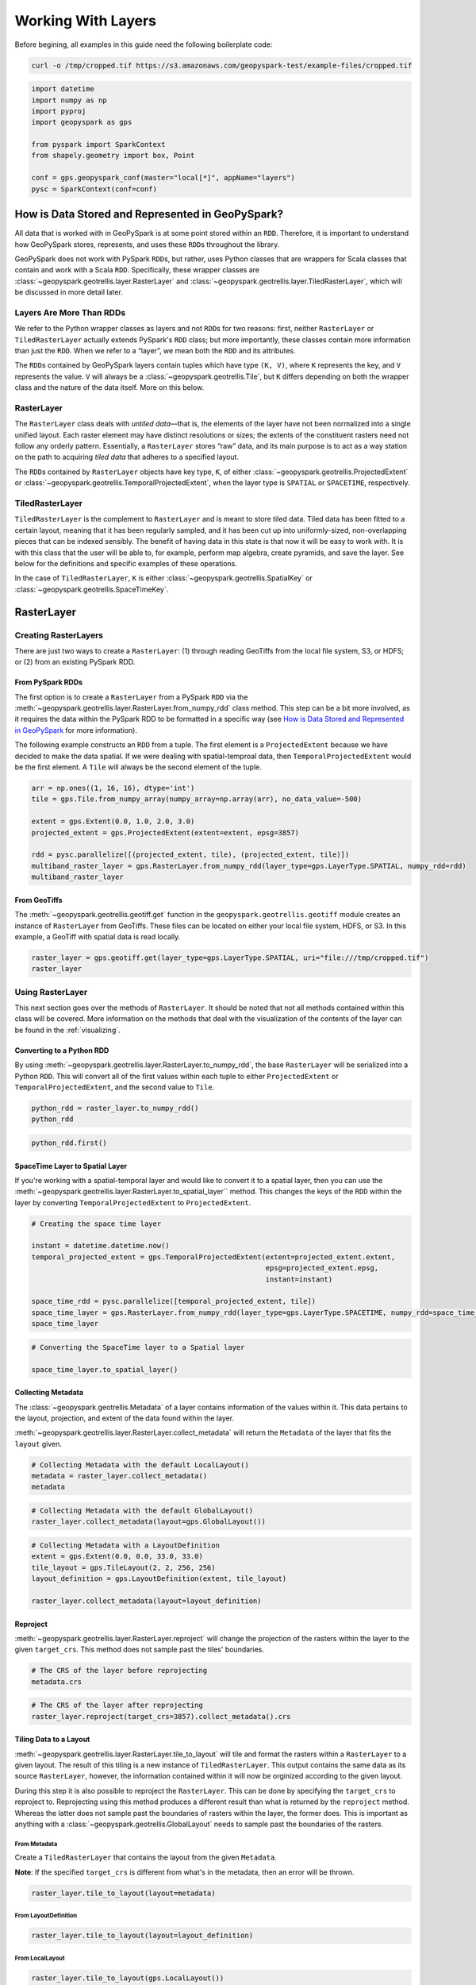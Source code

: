 Working With Layers
===================

Before begining, all examples in this guide need the following boilerplate
code:

.. code::

   curl -o /tmp/cropped.tif https://s3.amazonaws.com/geopyspark-test/example-files/cropped.tif

.. code:: python3

   import datetime
   import numpy as np
   import pyproj
   import geopyspark as gps

   from pyspark import SparkContext
   from shapely.geometry import box, Point

   conf = gps.geopyspark_conf(master="local[*]", appName="layers")
   pysc = SparkContext(conf=conf)


How is Data Stored and Represented in GeoPySpark?
-------------------------------------------------

All data that is worked with in GeoPySpark is at some point stored
within an ``RDD``. Therefore, it is important to understand how
GeoPySpark stores, represents, and uses these ``RDD``\ s throughout the
library.

GeoPySpark does not work with PySpark ``RDD``\ s, but rather, uses
Python classes that are wrappers for Scala classes that contain and work
with a Scala ``RDD``. Specifically, these wrapper classes are
:class:`~geopyspark.geotrellis.layer.RasterLayer` and
:class:`~geopyspark.geotrellis.layer.TiledRasterLayer`, which will be discussed in
more detail later.

Layers Are More Than RDDs
~~~~~~~~~~~~~~~~~~~~~~~~~

We refer to the Python wrapper classes as layers and not ``RDD``\ s for
two reasons: first, neither ``RasterLayer`` or ``TiledRasterLayer``
actually extends PySpark's ``RDD`` class; but more importantly, these
classes contain more information than just the ``RDD``. When we refer to
a “layer”, we mean both the ``RDD`` and its attributes.

The ``RDD``\ s contained by GeoPySpark layers contain tuples which have
type ``(K, V)``, where ``K`` represents the key, and ``V`` represents
the value. ``V`` will always be a :class:`~geopyspark.geotrellis.Tile`,
but ``K`` differs depending on both the wrapper class and the nature of
the data itself. More on this below.

RasterLayer
~~~~~~~~~~~

The ``RasterLayer`` class deals with *untiled data*—that is, the
elements of the layer have not been normalized into a single unified
layout. Each raster element may have distinct resolutions or sizes; the
extents of the constituent rasters need not follow any orderly pattern.
Essentially, a ``RasterLayer`` stores “raw” data, and its main purpose
is to act as a way station on the path to acquiring *tiled data* that
adheres to a specified layout.

The ``RDD``\ s contained by ``RasterLayer`` objects have key type,
``K``, of either :class:`~geopyspark.geotrellis.ProjectedExtent` or
:class:`~geopyspark.geotrellis.TemporalProjectedExtent`,
when the layer type is ``SPATIAL`` or ``SPACETIME``, respectively.

TiledRasterLayer
~~~~~~~~~~~~~~~~

``TiledRasterLayer`` is the complement to ``RasterLayer`` and is meant
to store tiled data. Tiled data has been fitted to a certain layout,
meaning that it has been regularly sampled, and it has been cut up into
uniformly-sized, non-overlapping pieces that can be indexed sensibly.
The benefit of having data in this state is that now it will be easy to
work with. It is with this class that the user will be able to, for
example, perform map algebra, create pyramids, and save the layer. See
below for the definitions and specific examples of these operations.

In the case of ``TiledRasterLayer``, ``K`` is either :class:`~geopyspark.geotrellis.SpatialKey`
or :class:`~geopyspark.geotrellis.SpaceTimeKey`.

RasterLayer
-----------

Creating RasterLayers
~~~~~~~~~~~~~~~~~~~~~

There are just two ways to create a ``RasterLayer``: (1) through reading
GeoTiffs from the local file system, S3, or HDFS; or (2) from an
existing PySpark RDD.

From PySpark RDDs
^^^^^^^^^^^^^^^^^

The first option is to create a ``RasterLayer`` from a PySpark ``RDD``
via the :meth:`~geopyspark.geotrellis.layer.RasterLayer.from_numpy_rdd` class method.
This step can be a bit more involved, as it requires the data within the
PySpark RDD to be formatted in a specific way (see `How is Data Stored and Represented in GeoPySpark <#how-is-data-stored-and-represented-in-geopyspark>`__
for more information).

The following example constructs an ``RDD`` from a tuple. The first
element is a ``ProjectedExtent`` because we have decided to make the
data spatial. If we were dealing with spatial-temproal data, then
``TemporalProjectedExtent`` would be the first element. A
``Tile`` will always be the second element of the tuple.

.. code:: python3

    arr = np.ones((1, 16, 16), dtype='int')
    tile = gps.Tile.from_numpy_array(numpy_array=np.array(arr), no_data_value=-500)

    extent = gps.Extent(0.0, 1.0, 2.0, 3.0)
    projected_extent = gps.ProjectedExtent(extent=extent, epsg=3857)

    rdd = pysc.parallelize([(projected_extent, tile), (projected_extent, tile)])
    multiband_raster_layer = gps.RasterLayer.from_numpy_rdd(layer_type=gps.LayerType.SPATIAL, numpy_rdd=rdd)
    multiband_raster_layer

From GeoTiffs
^^^^^^^^^^^^^

The :meth:`~geopyspark.geotrellis.geotiff.get` function in the
``geopyspark.geotrellis.geotiff`` module creates an instance of
``RasterLayer`` from GeoTiffs. These files can be located on either
your local file system, HDFS, or S3. In this example, a GeoTiff with
spatial data is read locally.

.. code:: python3

    raster_layer = gps.geotiff.get(layer_type=gps.LayerType.SPATIAL, uri="file:///tmp/cropped.tif")
    raster_layer

Using RasterLayer
~~~~~~~~~~~~~~~~~

This next section goes over the methods of ``RasterLayer``. It should be
noted that not all methods contained within this class will be covered.
More information on the methods that deal with the visualization of the
contents of the layer can be found in the :ref:`visualizing`.

Converting to a Python RDD
^^^^^^^^^^^^^^^^^^^^^^^^^^

By using :meth:`~geopyspark.geotrellis.layer.RasterLayer.to_numpy_rdd`, the
base ``RasterLayer`` will be serialized into a Python ``RDD``. This will
convert all of the first values within each tuple to either
``ProjectedExtent`` or ``TemporalProjectedExtent``, and the second
value to ``Tile``.

.. code:: python3

    python_rdd = raster_layer.to_numpy_rdd()
    python_rdd

.. code:: python3

    python_rdd.first()

SpaceTime Layer to Spatial Layer
^^^^^^^^^^^^^^^^^^^^^^^^^^^^^^^^

If you're working with a spatial-temporal layer and would like to
convert it to a spatial layer, then you can use the
:meth:`~geopyspark.geotrellis.layer.RasterLayer.to_spatial_layer``
method. This changes the keys of the ``RDD`` within the layer by
converting ``TemporalProjectedExtent`` to ``ProjectedExtent``.

.. code:: python3

    # Creating the space time layer

    instant = datetime.datetime.now()
    temporal_projected_extent = gps.TemporalProjectedExtent(extent=projected_extent.extent,
                                                            epsg=projected_extent.epsg,
                                                            instant=instant)

    space_time_rdd = pysc.parallelize([temporal_projected_extent, tile])
    space_time_layer = gps.RasterLayer.from_numpy_rdd(layer_type=gps.LayerType.SPACETIME, numpy_rdd=space_time_rdd)
    space_time_layer

.. code:: python3

    # Converting the SpaceTime layer to a Spatial layer

    space_time_layer.to_spatial_layer()

Collecting Metadata
^^^^^^^^^^^^^^^^^^^

The :class:`~geopyspark.geotrellis.Metadata` of a layer contains information of the
values within it. This data pertains to the layout, projection, and extent of the data
found within the layer.

:meth:`~geopyspark.geotrellis.layer.RasterLayer.collect_metadata` will return the
``Metadata`` of the layer that fits the ``layout`` given.

.. code:: python3

    # Collecting Metadata with the default LocalLayout()
    metadata = raster_layer.collect_metadata()
    metadata

.. code:: python3

    # Collecting Metadata with the default GlobalLayout()
    raster_layer.collect_metadata(layout=gps.GlobalLayout())

.. code:: python3

    # Collecting Metadata with a LayoutDefinition
    extent = gps.Extent(0.0, 0.0, 33.0, 33.0)
    tile_layout = gps.TileLayout(2, 2, 256, 256)
    layout_definition = gps.LayoutDefinition(extent, tile_layout)

    raster_layer.collect_metadata(layout=layout_definition)

Reproject
^^^^^^^^^

:meth:`~geopyspark.geotrellis.layer.RasterLayer.reproject` will change the
projection of the rasters within the layer to the given ``target_crs``. This
method does not sample past the tiles' boundaries.

.. code:: python3

    # The CRS of the layer before reprojecting
    metadata.crs

.. code:: python3

    # The CRS of the layer after reprojecting
    raster_layer.reproject(target_crs=3857).collect_metadata().crs

Tiling Data to a Layout
^^^^^^^^^^^^^^^^^^^^^^^

:meth:`~geopyspark.geotrellis.layer.RasterLayer.tile_to_layout` will tile and
format the rasters within a ``RasterLayer`` to a given layout. The result of
this tiling is a new instance of ``TiledRasterLayer``. This output contains
the same data as its source ``RasterLayer``, however, the information
contained within it will now be orginized according to the given layout.

During this step it is also possible to reproject the ``RasterLayer``.
This can be done by specifying the ``target_crs`` to reproject to.
Reprojecting using this method produces a different result than what is
returned by the ``reproject`` method. Whereas the latter does not sample
past the boundaries of rasters within the layer, the former does. This
is important as anything with a :class:`~geopyspark.geotrellis.GlobalLayout`
needs to sample past the boundaries of the rasters.

From Metadata
'''''''''''''

Create a ``TiledRasterLayer`` that contains the layout from the given
``Metadata``.

**Note**: If the specified ``target_crs`` is different from what's in
the metadata, then an error will be thrown.

.. code:: python3

    raster_layer.tile_to_layout(layout=metadata)

From LayoutDefinition
'''''''''''''''''''''

.. code:: python3

    raster_layer.tile_to_layout(layout=layout_definition)

From LocalLayout
''''''''''''''''

.. code:: python3

    raster_layer.tile_to_layout(gps.LocalLayout())

From GlobalLayout
'''''''''''''''''

.. code:: python3

    tiled_raster_layer = raster_layer.tile_to_layout(gps.GlobalLayout())
    tiled_raster_layer

From A TiledRasterLayer
'''''''''''''''''''''''

One can tile a ``RasterLayer`` to the same layout as a
``TiledRasterLayout``.

**Note**: If the specifying ``target_crs`` is different from the other
layer's, then an error will be thrown.

.. code:: python3

    raster_layer.tile_to_layout(layout=tiled_raster_layer)

TiledRasterLayer
----------------

Creating TiledRasterLayers
~~~~~~~~~~~~~~~~~~~~~~~~~~

For this guide, we will just go over one initialization method for
``TiledRasterLayer``, ``from_numpy_rdd``. However, there are other ways
to create this class. These additional creation strategies can be found
in the [map algebra guide].

From PySpark RDD
^^^^^^^^^^^^^^^^

Like ``RasterLayer``\ s, ``TiledRasterLayer``\ s can be created from
``RDD``\ s using :meth:`~geopyspark.geotrellis.layer.TiledRasterLayer.from_numpy_rdd`.
What is different, however, is that :class:`~geopyspark.geotrellis.Metadata`
must also be passed in during initialization. This makes creating
``TiledRasterLayer``\ s this way a little bit more arduous.

The following example constructs an ``RDD`` from a tuple. The first
element is a ``SpatialKey`` because we have decided to make the data
spatial. See `How is Data Stored and Represented in GeoPySpark <#how-is-data-stored-and-represented-in-geopyspark>`__
for more information.

.. code:: python3

    data = np.zeros((1, 512, 512), dtype='float32')
    tile = gps.Tile.from_numpy_array(numpy_array=data, no_data_value=-1.0)
    instant = datetime.datetime.now()

    layer = [(gps.SpaceTimeKey(row=0, col=0, instant=instant), tile),
             (gps.SpaceTimeKey(row=1, col=0, instant=instant), tile),
             (gps.SpaceTimeKey(row=0, col=1, instant=instant), tile),
             (gps.SpaceTimeKey(row=1, col=1, instant=instant), tile)]

    rdd = pysc.parallelize(layer)

    extent = gps.Extent(0.0, 0.0, 33.0, 33.0)
    layout = gps.TileLayout(2, 2, 512, 512)
    bounds = gps.Bounds(gps.SpaceTimeKey(col=0, row=0, instant=instant), gps.SpaceTimeKey(col=1, row=1, instant=instant))
    layout_definition = gps.LayoutDefinition(extent, layout)

    metadata = gps.Metadata(
        bounds=bounds,
        crs='+proj=merc +lon_0=0 +k=1 +x_0=0 +y_0=0 +a=6378137 +b=6378137 +towgs84=0,0,0,0,0,0,0 +units=m +no_defs ',
        cell_type='float32ud-1.0',
        extent=extent,
        layout_definition=layout_definition)

    space_time_tiled_layer = gps.TiledRasterLayer.from_numpy_rdd(layer_type=gps.LayerType.SPACETIME,
                                                                 numpy_rdd=rdd, metadata=metadata)
    space_time_tiled_layer

Using TiledRasterLayers
~~~~~~~~~~~~~~~~~~~~~~~

This section will go over the methods found within ``TiledRasterLayer``.
Like with ``RasterLayer``, not all methods within this class will be
covered in this guide. More information on the methods that deal with
the visualization of the contents of the layer can be found in
:ref:`visualizing`; and those that deal with
map algebra can be found in the [map algebra guide].

Converting to a Python RDD
^^^^^^^^^^^^^^^^^^^^^^^^^^

By using :meth:`~geopyspark.geotrellis.layer.TiledRasterLayer.to_numpy_rdd`,
the base ``TiledRasterLayer`` will be serialized into a Python ``RDD``.
This will convert all of the first values within each tuple to either
``SpatialKey`` or ``SpaceTimeKey``, and the second value to ``Tile``.

.. code:: python3

    python_rdd = tiled_raster_layer.to_numpy_rdd()

.. code:: python3

    python_rdd.first()

SpaceTime Layer to Spatial Layer
^^^^^^^^^^^^^^^^^^^^^^^^^^^^^^^^

If you're working with a spatiotemporal layer and would like to convert
it to a spatial layer, then you can use the
:meth:`~geopyspark.geotrellis.layer.TiledRasterLayer.to_spatial_layer` method.
This changes the keys of the ``RDD`` within the layer by converting
``SpaceTimeKey`` to ``SpatialKey``.

.. code:: python3

    # Converting the SpaceTime layer to a Spatial layer

    space_time_tiled_layer.to_spatial_layer()

Repartitioning
^^^^^^^^^^^^^^

While not an ``RDD``, ``TiledRasterLayer`` does contain an underlying
``RDD``, and thus, it can be repartitioned using the
:meth:`~geopyspark.geotrellis.layer.TiledRasterLayer.repartition` method.

.. code:: python3

    # Repartition the internal RDD to have 120 partitions
    tiled_raster_layer.repartition(num_partitions=120)

Lookup
^^^^^^

If there is a particular tile within the layer that is of interest, it
is possible to retrieve it as a ``Tile`` using the
:meth:`~geopyspark.geotrellis.layer.TiledRasterLayer.lookup` method.

.. code:: python3

    min_key = tiled_raster_layer.layer_metadata.bounds.minKey

    # Retrieve the Tile that is located at the smallest column and row of the layer
    tiled_raster_layer.lookup(col=min_key.col, row=min_key.row)

Masking
^^^^^^^

By using :meth:`~geopyspark.geotrellis.layer.TiledRasterLayer.mask`
method, the ``TiledRasterRDD`` can be masekd using one
or more Shapely geometries.

.. code:: python3

    layer_extent = tiled_raster_layer.layer_metadata.extent

    # Polygon to mask a region of the layer
    mask = box(layer_extent.xmin,
               layer_extent.ymin,
               layer_extent.xmin + 20,
               layer_extent.ymin + 20)

    tiled_raster_layer.mask(geometries=mask)

.. code:: python3

    mask_2 = box(layer_extent.xmin + 50,
                 layer_extent.ymin + 50,
                 layer_extent.xmax - 20,
                 layer_extent.ymax - 20)

    # Multiple Polygons can be given to mask the layer
    tiled_raster_layer.mask(geometries=[mask, mask_2])

Normalize
^^^^^^^^^

:meth:`~geopyspark.geotrellis.layer.TiledRasterLayer.normalize` will linearly
transform the data within the layer such that all values fall within a given range.

.. code:: python3

    # Normalizes the layer so that the new min value is 0 and the new max value is 60000
    tiled_raster_layer.normalize(new_min=0, new_max=60000)

Pyramiding
^^^^^^^^^^

When using a layer for a TMS server, it is important that the layer is
pyramided. That is, we create a level-of-detail hierarchy that covers
the same geographical extent, while each level of the pyramid uses one
quarter as many pixels as the next level. This allows us to zoom in and
out when the layer is being displayed without using extraneous detail.
The :meth:`~geopyspark.geotrellis.layer.TiledRasterLayer.pyramid` method
will produce an instance of :class:`~geopyspark.geotrellis.layer.Pyramid`
that will contain within it multiple ``TiledRasterLayer``\ s. Each layer
corresponds to a zoom level, and the number of levels depends on the
``zoom_level`` of the source layer. With the max zoom of the ``Pyramid``
being the source layer's ``zoom_level``, and the lowest zoom being 0.

For more information on the ``Pyramid`` class, see the :ref:`pyramid`
section of the visualization guide.

.. code:: python3

    # This creates a Pyramid with zoom levels that go from 0 to 11 for a total of 12.
    tiled_raster_layer.pyramid()

Reproject
^^^^^^^^^

This is similar to the ``reproject`` method for ``RasterLayer`` where
the reprojection will not sample past the tiles' boundaries. This means
the layout of the tiles will be changed so that they will take on a
``LocalLayout`` rather than a ``GlobalLayout`` (read more about these
layouts `here <core-concepts.ipynb#Tiling-Strategies>`__). Because of
this, whatever ``zoom_level`` the ``TiledRasterLayer`` has will be
changed to 0 since the area being represented changes to just the tiles.

.. code:: python3

    # The zoom_level and crs of the TiledRasterLayer before reprojecting
    tiled_raster_layer.zoom_level, tiled_raster_layer.layer_metadata.crs

.. code:: python3

    reprojected_tiled_raster_layer = tiled_raster_layer.reproject(target_crs=3857)

    # The zoom_level and crs of the TiledRasterLayer after reprojecting
    reprojected_tiled_raster_layer.zoom_level, reprojected_tiled_raster_layer.layer_metadata.crs

Stitching
^^^^^^^^^

Using :meth:`~geopyspark.geotrellis.layer.TiledRasterLayer.stitch` will produce
a single ``Tile`` by stitching together all of the tiles within the
``TiledRasterLayer``. This can only be done with spatial layers, and is not
recommended if the data contained within the layer is large, as it can cause a
crash due to the size of the resulting ``Tile``.

.. code:: python3

    # Creates a Tile with an underlying numpy array with a size of (1, 6144, 1536).
    tiled_raster_layer.stitch().cells.shape

Saving a Stitched Layer
^^^^^^^^^^^^^^^^^^^^^^^

The :meth:`~geopyspark.geotrellis.layer.TiledRasterLayer.save_stitched` method
both stitches and saves a layer as a GeoTiff.

.. code:: python3

    # Saves the stitched layer to /tmp/stitched.tif
    tiled_raster_layer.save_stitched(path='/tmp/stitched.tif')

It is also possible to specify the regions of layer to be saved when it
is stitched.

.. code:: python3

    layer_extent = tiled_raster_layer.layer_metadata.layout_definition.extent

    # Only a portion of the stitched layer needs to be saved, so we will create a sub Extent to crop to.
    sub_exent = gps.Extent(xmin=layer_extent.xmin + 10,
                           ymin=layer_extent.ymin + 10,
                           xmax=layer_extent.xmax - 10,
                           ymax=layer_extent.ymax - 10)

    tiled_raster_layer.save_stitched(path='/tmp/cropped-stitched.tif', crop_bounds=sub_exent)

.. code:: python3

    # In addition to the sub Extent, one can also choose how many cols and rows will be in the saved in the GeoTiff.
    tiled_raster_layer.save_stitched(path='/tmp/cropped-stitched-2.tif',
                                     crop_bounds=sub_exent,
                                     crop_dimensions=(1000, 1000))

Tiling Data to a Layout
^^^^^^^^^^^^^^^^^^^^^^^

This is similar to ``RasterLayer``'s ``tile_to_layout`` method, except
for one important detail. If performing a
:meth:`~geopyspark.geotrellis.layer.TiledRasterLayer.tile_to_layout` on a
``TiledRasterLayer`` that contains a ``zoom_level``, that ``zoom_level``
could be lost or changed depending on the ``layout`` and/or
``target_crs`` chosen. Thus, it is important to keep that in mind in
retiling a ``TiledRasterLayer``.

.. code:: python3

    # Original zoom_level of the source TiledRasterLayer
    tiled_raster_layer.zoom_level

.. code:: python3

    # zoom_level will be lost in the resulting TiledRasterlayer
    tiled_raster_layer.tile_to_layout(layout=gps.LocalLayout())

.. code:: python3

    # zoom_level will be changed in the resulting TiledRasterLayer
    tiled_raster_layer.tile_to_layout(layout=gps.GlobalLayout(), target_crs=3857)

.. code:: python3

    # zoom_level will reamin the same in the resulting TiledRasterLayer
    tiled_raster_layer.tile_to_layout(layout=gps.GlobalLayout(zoom=11))


Getting Point Values
^^^^^^^^^^^^^^^^^^^^^

:meth:`~geopyspark.geotrellis.layer.TiledRasterLayer.get_point_values` takes
a collection of ``shapely.geometry.Point``\s and returns the value(s) that are
at the given point in the layer. The number of values returned depends on the
number of bands the values have, as there will be one value per band.

It is also possible to pass in a ``ResampleMethod`` to this method, but not all
are supported. The following are all of the ``ResampleMethod``\s that can
be used to calculate point values:

  - ``ResampleMethod.NEAREST_NEIGHBOR``
  - ``ResampleMethod.BILINEAR``
  - ``ResampleMethod.CUBIC_CONVOLUTION``
  - ``ResampleMethod.CUBIC_SPLINE``


Getting the Point Values From a SPATIAL Layer
'''''''''''''''''''''''''''''''''''''''''''''''

When using ``get_point_values`` on a layer with a ``LayerType`` of
``SPATIAL``, the results will be paired as ``(shapely.geometry.Point, [float])``.
Where each given ``Point`` will be paired with the values it intersects.

.. code:: python3

   # Creating the points
   extent = tiled_raster_layer.layer_metadata.extent

   p1 = Point(extent.xmin, extent.ymin + 0.5)
   p2 = Point(extent.xmax , extent.ymax - 1.0)

Giving a [shapely.geometry.Point] to get_point_values
+++++++++++++++++++++++++++++++++++++++++++++++++++++++

When ``points`` is given as a ``[shapely.geometry.Point]``,
then the ouput will be a ``[(shapely.geometry.Point, [float])]``.

.. code:: python3

   tiled_raster_layer.get_point_values(points=[p1, p2])

Giving a {k: shapely.geometry.Point} to get_point_values
++++++++++++++++++++++++++++++++++++++++++++++++++++++++++

When ``points`` is given as a ``{k: shapely.geometry.Point}``,
then the ouput will be a ``{k: (shapely.geometry.Point, [float])}``.

.. code:: python3

   tiled_raster_layer.get_point_values(points={'point 1': p1, 'point 2': p2})

Getting the Point Values From a SPACETIME Layer
'''''''''''''''''''''''''''''''''''''''''''''''

When using ``get_point_values`` on a layer with a ``LayerType`` of
``SPACETIME``, the results will be paired as ``(shapely.geometry.Point, [(datetime.datetime, [float])])``.
Where each given ``Point`` will be paired with a list of tuples that contain the values it
intersects and those values' corresponding timestamps.

.. code:: python3

   st_extent = space_time_tiled_layer.layer_metadata.extent

   p1 = Point(st_extent.xmin, st_extent.ymin + 0.5)
   p2 = Point(st_extent.xmax , st_extent.ymax - 1.0)

Giving a [shapely.geometry.Point] to get_point_values
+++++++++++++++++++++++++++++++++++++++++++++++++++++++

When ``points`` is given as a ``[shapely.geometry.Point]``,
then the ouput will be a ``[(shapely.geometry.Point, [(datetime.datetime, [float])])]``.

.. code:: python3

   space_time_tiled_layer.get_point_values(points=[p1, p2])

Giving a {k: shapely.geometry.Point} to get_point_values
++++++++++++++++++++++++++++++++++++++++++++++++++++++++++

When ``points`` is given as a ``{k: shapely.geometry.Point}``,
then the ouput will be a ``{k: (shapely.geometry.Point, [(datetime.datetime, [float])])}``.

.. code:: python3

   space_time_tiled_layer.get_point_values(points={'point 1': p1, 'point 2': p2})

Aggregating the Values of Each Cell
^^^^^^^^^^^^^^^^^^^^^^^^^^^^^^^^^^^^

:meth:`~geopyspark.geotrellis.layer.TiledRasterLayer.aggregate_by_cell` will
compute an aggregate summary for each cell of all values for each key. Thus,
if there are multiple copies of the same key in the layer, then the resulting
layer will contain just a single instance of that key with its corresponding
value being the aggregate summary of all the values that share that key.

Not all ``Operation``\s are supported. The following ones can be used in
``aggregate_by_cell``:

  - ``Operation.SUM``
  - ``Operation.MIN``
  - ``Operation.MAX``
  - ``Operation.MEAN``
  - ``Operation.VARIANCE``
  - ``Operation.STANDARD_DEVIATION``

.. code:: python3

   unioned_layer = gps.union(layers=[tiled_raster_layer, tiled_raster_layer + 1])

   # Sum the values of the unioned_layer
   unioned_layer.aggregate_by_cell(operation=gps.Operation.SUM)

   # Get the max value for each cell
   unioned_layer.aggregate_by_cell(operation=gps.Operation.MAX)



General Methods
---------------

There exist methods that are found in both ``RasterLayer`` and
``TiledRasterLayer``. These methods tend to perform more general
analysis/tasks, thus making them suitable for both classes. This next
section will go over these methods.

**Note**: In the following examples, both ``RasterLayer``\ s and
``TiledRasterLayer``\ s will be used. However, they can easily be
subsituted with the other class.

Unioning Layers Togther
~~~~~~~~~~~~~~~~~~~~~~~~

To combine the contents of multiple layers together, one can use
the :meth:`~geopyspark.geotrellis.union.union` method. This will
produce either a new ``RasterLayer`` or ``TiledRasterLayer`` that
contains all of the elements from the given layers.

**Note**: The resulting layer can contain duplicate keys.

.. code:: python3

   gps.union(layers=[tiled_raster_layer, tiled_raster_layer])

Selecting a SubSection of Bands
~~~~~~~~~~~~~~~~~~~~~~~~~~~~~~~

To select certain bands to work with, the ``bands`` method will take
either a single or collection of band indices and will return the subset
as a new ``RasterLayer`` or ``TiledRasterLayer``.

**Note**: There could high performance costs if operations are performed
between two sub-bands of a large dataset. Thus, if you're working with a
large amount of data, then it is recommended to do band selection before
reading them in.

.. code:: python3

    # Selecting the second band from the layer
    multiband_raster_layer.bands(1)

.. code:: python3

    # Selecting the first and second bands from the layer
    multiband_raster_layer.bands([0, 1])


Combining Bands of Two Or More Layers
~~~~~~~~~~~~~~~~~~~~~~~~~~~~~~~~~~~~~~

The :meth:`~geopyspark.geotrellis.combine_bands.combine_bands` method will concatenate the
bands of values that share a key between two or more layers. Thus, the resulting layer will
contain a new ``Tile`` for each shared key where the ``Tile`` will contain all of the bands
from the given layers.

The order in which the layers are passed into ``combine_bands`` matters. Where the resulting
values' bands will be ordered based on their position of their respective layer.

.. code:: python3

    # Setting up example RDD
    twos = np.ones((1, 16, 16), dtype='int') + 1
    twos_tile = gps.Tile.from_numpy_array(numpy_array=np.array(twos), no_data_value=-500)

    twos_rdd = pysc.parallelize([(projected_extent, twos_tile)])
    twos_raster_layer = gps.RasterLayer.from_numpy_rdd(layer_type=gps.LayerType.SPATIAL, numpy_rdd=twos_rdd)

.. code:: python3

   # The resulting values of the layer will have 2 bands: the first will be all ones,
   # and the last band will be all twos
   gps.combine_bands(layers=[multiband_raster_layer, twos_raster_layer])

.. code:: python3

   # The resulting values of the layer will have 2 bands: the first will be all twos and the
   # other band will be all ones
   gps.combine_bands(layers=[twos_raster_layer, multiband_raster_layer])


Collecting the Keys of a Layer
~~~~~~~~~~~~~~~~~~~~~~~~~~~~~~~

To collect all of the keys of a layer, use the ``collect_keys`` method.

.. code:: python3

  # Returns a list of ProjectedExtents
  multiband_raster_layer.collect_keys()

  # Returns a list of a SpatialKeys
  tiled_raster_layer.collect_keys()

  # Returns a list of SpaceTimeKeys
  space_time_tiled_layer.collect_keys()


Filtering a Layer By Times
~~~~~~~~~~~~~~~~~~~~~~~~~~~

Using the ``filter_by_times`` method will produce a layer whose
values fall within the given time interval(s).

Filtering By a Single Instant
^^^^^^^^^^^^^^^^^^^^^^^^^^^^^^

A single ``datetime.datetime`` instance can be used to filter the layer.
If that is the case then only exact matches with the given time will be
kept.

.. code:: python

   space_time_layer.filter_by_times(time_intervals=[instant])

Filtering By Intervals
^^^^^^^^^^^^^^^^^^^^^^^

Various time intervals can also be given as well, and any keys whose
``instant`` falls within the time spans will be kept in the layer.

.. code:: python3

   end_date_1 = instant + datetime.timedelta(days=3)
   end_date_2 = instant + datetime.timedelta(days=5)

   # Will filter out any value whose key does not fall in the range of
   # instant and end_date_1
   space_time_layer.filter_by_times(time_intervals=[instant, end_date_1])

   # Will filter out any value whose key does not fall in the range of
   # instant and end_date_1 OR whose key does not match end_date_2
   space_time_layer.filter_by_times(time_intervals=[instant, end_date_1, end_date_2])


Converting the Data Type of the Rasters' Cells
~~~~~~~~~~~~~~~~~~~~~~~~~~~~~~~~~~~~~~~~~~~~~~

The ``convert_data_type`` method will convert the types of the cells
within the rasters of the layer to a new data type. The ``noData`` value
can also be set during this conversion, and if it's not set, then there
will be no ``noData`` value for the resulting rasters.

.. code:: python3

    # The data type of the cells before converting
    metadata.cell_type

.. code:: python3

    # Changing the cell type to int8 with a noData value of -100.
    raster_layer.convert_data_type(new_type=gps.CellType.INT8, no_data_value=-100).collect_metadata().cell_type

.. code:: python3

    # Changing the cell type to int32 with no noData value.
    raster_layer.convert_data_type(new_type=gps.CellType.INT32).collect_metadata().cell_type

Reclassify Cell Values
~~~~~~~~~~~~~~~~~~~~~~

``reclassify`` changes the cell values based on the ``value_map`` and
``classification_strategy`` given. In addition to these two parameters,
the ``data_type`` of the cells also needs to be given. This is either
``int`` or ``float``.

.. code:: python3

    # Values of the first tile before being reclassified
    multiband_raster_layer.to_numpy_rdd().first()[1]

.. code:: python3

    # Change all values greater than or equal to 1 to 10
    reclassified = multiband_raster_layer.reclassify(value_map={1: 10},
                                                     data_type=int,
                                                     classification_strategy=gps.ClassificationStrategy.GREATER_THAN_OR_EQUAL_TO)
    reclassified.to_numpy_rdd().first()[1]


Merging the Values of a Layer Together
~~~~~~~~~~~~~~~~~~~~~~~~~~~~~~~~~~~~~~~

By using the ``merge`` method, all values that share a key within
the layer will be merged together to form a new, single value.
This is accomplished by replacing the cells of one value with another's.
However, not all cells, if any, may be replaced. When merging the cell
of values, the following steps are taken to determine if a cell's value
should be changed:

  1. If the cell contains a ``NoData`` value, then it will be replaced.
  2. If no ``NoData`` value is set, then a cell with a vlue of 0 will be replaced.
  3. if neither of the above are true, then the cell retains its value.

.. code:: python3

    # Creating the layers
    no_data = np.full((1, 4, 4), -1)
    zeros = np.zeros((1, 4, 4))

    def create_layer(no_data_value=None):
        data_tile = gps.Tile.from_numpy_array(numpy_array=no_data, no_data_value=no_data_value)
        zeros_tile = gps.Tile.from_numpy_array(numpy_array=zeros, no_data_value=no_data_value)

        layer_rdd = pysc.parallelize([(projected_extent, data_tile), (projected_extent, zeros_tile)])
        return gps.RasterLayer.from_numpy_rdd(layer_type=gps.LayerType.SPATIAL, numpy_rdd=layer_rdd)

    # Resulting layer has a no_data_value of -1
    no_data_layer = create_layer(-1)

    # Resutling layer has no no_data_value
    no_no_data_layer = create_layer()

.. code:: python3

   # The resulting merged value will be all zeros since -1 is the noData value
   no_data_layer.merge()

   # The resulting merged value will be all -1's as ``no_data_value`` was set.
   no_no_data_layer.merge()


Mapping Over the Cells
~~~~~~~~~~~~~~~~~~~~~~

It is possible to work with the cells within a layer directly via the
``map_cells`` method. This method takes a function that expects a numpy
array and a noData value as parameters, and returns a new numpy array.
Thus, the function given would have the following type signature:

.. code:: python

    def input_function(numpy_array: np.ndarray, no_data_value=None) -> np.ndarray

The given function is then applied to each ``Tile`` in the layer.

**Note**: In order for this method to operate, the internal ``RDD``
first needs to be deserialized from Scala to Python and then serialized
from Python back to Scala. Because of this, it is recommended to chain
together all functions to avoid unnecessary serialization overhead.

.. code:: python3

    def add_one(cells, _):
        return cells + 1

    # Mapping with a single funciton
    raster_layer.map_cells(add_one)

.. code:: python3

    def divide_two(cells, _):
        return (add_one(cells) / 2)

    # Chaning together two functions to be mapped
    raster_layer.map_cells(divide_two)

Mapping Over Tiles
~~~~~~~~~~~~~~~~~~

Like ``map_cells``, ``map_tiles`` maps a given function over all of the
``Tile``\ s within the layer. It takes a function that expects a
``Tile`` and returns a ``Tile``. Therefore, the input function's type
signature would be this:

.. code:: python

    def input_function(tile: Tile) -> Tile

**Note**: In order for this method to operate, the internal ``RDD``
first needs to be deserialized from Scala to Python and then serialized
from Python back to Scala. Because of this, it is recommended to chain
together all functions to avoid unnecessary serialization overhead.

.. code:: python3

    def minus_two(tile):
        return gps.Tile.from_numpy_array(tile.cells - 2, no_data_value=tile.no_data_value)

    raster_layer.map_tiles(minus_two)

Calculating the Histogram for the Layer
~~~~~~~~~~~~~~~~~~~~~~~~~~~~~~~~~~~~~~~

It is possible to calculate the histogram of a layer either by using the
``get_histogram`` or the ``get_class_histogram`` method. Both of these
methods produce a ``Histogram``, however, the way the data is
represented within the resulting histogram differs depending on the
method used. ``get_histogram`` will produce a histogram whose values are
``float``\ s. Whereas ``get_class_histogram`` returns a histogram whose
values are ``int``\ s.

For more informaiton on the ``Histogram`` class, please see the
``Histogram`` [guide].

.. code:: python3

    # Returns a Histogram whose underlying values are floats
    tiled_raster_layer.get_histogram()

.. code:: python3

    # Returns a Histogram whose underlying values are ints
    tiled_raster_layer.get_class_histogram()

Finding the Quantile Breaks for the Layer
~~~~~~~~~~~~~~~~~~~~~~~~~~~~~~~~~~~~~~~~~

If you wish to find the quantile breaks for a layer without a
``Histogram``, then you can use the ``get_quantile_breaks`` method.

.. code:: python3

    tiled_raster_layer.get_quantile_breaks(num_breaks=3)

Quantile Breaks for Exact Ints
^^^^^^^^^^^^^^^^^^^^^^^^^^^^^^

There is another version of ``get_quantile_breaks`` called
``get_quantile_breaks_exact_int`` that will count exact integer values.
However, if there are too many values within the layer, then memory
errors could occur.

.. code:: python3

    tiled_raster_layer.get_quantile_breaks_exact_int(num_breaks=3)

Finding the Min and Max Values of a Layer
^^^^^^^^^^^^^^^^^^^^^^^^^^^^^^^^^^^^^^^^^

The ``get_min_max`` method will find the min and max value for the
layer. The result will always be ``(float, float)`` regardless of the
data type of the cells.

.. code:: python3

    tiled_raster_layer.get_min_max()


Converting the Values of a Layer to PNGs
~~~~~~~~~~~~~~~~~~~~~~~~~~~~~~~~~~~~~~~~~

Via the ``to_png_rdd`` method, one can convert each value within a layer
to a PNG in the form of ``bytes``. In order to convert each value to a PNG,
one needs to supply a ``ColorMap``. For more information on the ``ColorMap``
class, please see the :ref:`cmap` section of the docs.

In addition to converting each value to a PNG, the resulting collection of
``(K, V)``\s will be held in a Python ``RDD``.

.. code:: python3

   hist = tiled_raster_layer.get_histogram()
   cmap = gps.ColorMap.build(hist, 'viridis')

   tiled_raster_layer.to_png_rdd(color_map=cmap)


Converting the Values of a Layer to GeoTiffs
~~~~~~~~~~~~~~~~~~~~~~~~~~~~~~~~~~~~~~~~~~~~~

Similar to ``to_png_rdd``, only ``to_geotiff_rdd`` will return a
Python ``RDD[(K, bytes)]`` where the ``bytes`` represent a GeoTiff.

Selecting a StorageMethod
^^^^^^^^^^^^^^^^^^^^^^^^^^

There are two different ways the segments of a GeoTiff can be
formatted: ``StorageMethod.STRIPED`` or ``StorageMethod.TILED``.
This is represented by the ``storage_method`` parameter.
By default, ``StorageMethod.STRIPED`` is used.

Selecting the Size of the Segments
^^^^^^^^^^^^^^^^^^^^^^^^^^^^^^^^^^^

There are two different parameters that control the size of each
segment: ``rows_per_strip`` and ``tile_dimensions``. Only one of
these values needs to be set, and that is determined by what the
``storage_method`` is.

If the ``storage_method`` is ``StorageMethod.STRIPED``, then
``rows_per_strip`` will be the parameter to change. By default,
the ``rows_per_strip`` will be calculated so that each strip
is 8K or less.

If the ``storage_method`` is ``StorageMethod.TILED``, then
``tile_dimensions`` can be set. This is given as a ``(int, int)``
where the first value is the number of ``cols`` and the second
is the number of ``rows```. By default, the ``tile_dimensions``
is ``(256, 256)``.

Selecting a CompressionMethod
^^^^^^^^^^^^^^^^^^^^^^^^^^^^^^

The two types of compressions that can be chosen are: ``Compression.NO_COMPRESSION``
or ``Compression.DEFLATE_COMPRESSION``. By default, the ``compression`` parameter
is set to ``Compression.NO_COMPRESSION``.

Selecting a ColorSpace
^^^^^^^^^^^^^^^^^^^^^^^

The ``color_space`` parameter determines how the colors should be organized in each
GeoTiff. By default, it's ``ColorSpace.BLACK_IS_ZERO``.

Passing in a ColorMap
^^^^^^^^^^^^^^^^^^^^^^

A ``ColorMap`` instance can be passed in so that the resulting GeoTiffs are in a
different gradiant. By default, ``color_map`` is ``None``. To learn more about
``ColorMap``, see the :ref:`cmap` section of the docs.

.. code:: python3

   # Creates an RDD[(K, bytes)] with the default parameters
   tiled_raster_layer.to_geotiff_rdd()

   # Creates an RDD whose GeoTiffs are tiled with a size of (128, 128)
   tiled_raster_layer.to_geotiff_rdd(storage_method=gps.StorageMethod.TILED, tile_dimensions=(128, 128))



.. _rdd-methods:

RDD Methods
-----------

As mentioned in the section on ``TiledRasterLayer``'s `repartition
method <#repartitioning>`__, ``TiledRasterLayer`` has methods to work
with its internal ``RDD``. This holds true for ``RasterLayer`` as well.

The following is a list of ``RDD`` with examples that are supported by
both classes.

Cache
~~~~~

.. code:: python3

    raster_layer.cache()

Persist
~~~~~~~

.. code:: python3

    # If no level is given, then MEMORY_ONLY will be used
    tiled_raster_layer.persist()

Unpersist
~~~~~~~~~

.. code:: python3

    tiled_raster_layer.unpersist()

getNumberOfPartitions
~~~~~~~~~~~~~~~~~~~~~

.. code:: python3

    raster_layer.getNumPartitions()

Count
~~~~~

.. code:: python3

    raster_layer.count()

isEmpty
~~~~~~~~

.. code:: python3

   raster_layer.isEmpty()
